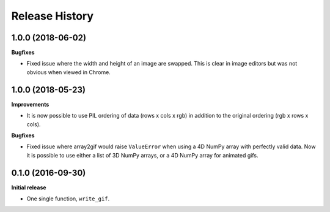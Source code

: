 .. :changelog:

Release History
---------------


1.0.0 (2018-06-02)
++++++++++++++++++

**Bugfixes**

- Fixed issue where the width and height of an image are swapped.
  This is clear in image editors but was not obvious when viewed
  in Chrome.


1.0.0 (2018-05-23)
++++++++++++++++++

**Improvements**

- It is now possible to use PIL ordering of data (rows x cols x rgb) 
  in addition to the original ordering (rgb x rows x cols).

**Bugfixes**

- Fixed issue where array2gif would raise ``ValueError`` when using
  a 4D NumPy array with perfectly valid data. Now it is possible to
  use either a list of 3D NumPy arrays, or a 4D NumPy array for
  animated gifs.


0.1.0 (2016-09-30)
++++++++++++++++++

**Initial release**

- One single function, ``write_gif``.
